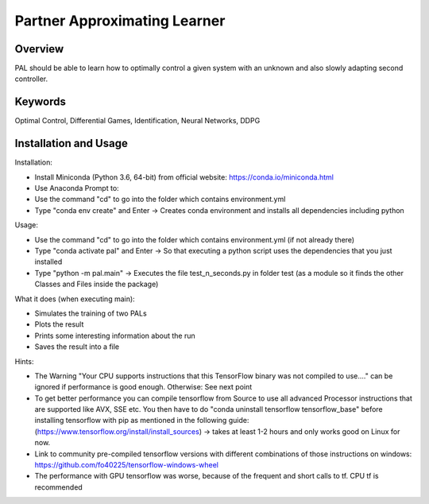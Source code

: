 =============================
Partner Approximating Learner
=============================

Overview
--------

PAL should be able to learn how to optimally control a given system with an unknown and also slowly adapting second controller.

Keywords
--------

Optimal Control, Differential Games, Identification, Neural Networks, DDPG

Installation and Usage
----------------------

Installation:

- Install Miniconda (Python 3.6, 64-bit) from official website: https://conda.io/miniconda.html
- Use Anaconda Prompt to:
- Use the command "cd" to go into the folder which contains environment.yml
- Type "conda env create" and Enter ->  Creates conda environment and installs all dependencies including python

Usage:

- Use the command "cd" to go into the folder which contains environment.yml (if not already there)
- Type "conda activate pal" and Enter -> So that executing a python script uses the dependencies that you just installed
- Type "python -m pal.main" -> Executes the file test_n_seconds.py in folder test (as a module so it finds the other Classes and Files inside the package)

What it does (when executing main):

- Simulates the training of two PALs
- Plots the result
- Prints some interesting information about the run
- Saves the result into a file

Hints:

- The Warning "Your CPU supports instructions that this TensorFlow binary was not compiled to use...." can be ignored if performance is good enough. Otherwise: See next point
- To get better performance you can compile tensorflow from Source to use all advanced Processor instructions that are supported like AVX, SSE etc. You then have to do "conda uninstall tensorflow tensorflow_base" before installing tensorflow with pip as mentioned in the following guide: (https://www.tensorflow.org/install/install_sources) -> takes at least 1-2 hours and only works good on Linux for now.
- Link to community pre-compiled tensorflow versions with different combinations of those instructions on windows: https://github.com/fo40225/tensorflow-windows-wheel
- The performance with GPU tensorflow was worse, because of the frequent and short calls to tf. CPU tf is recommended